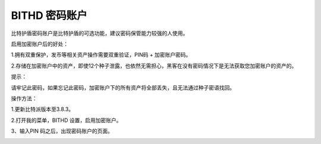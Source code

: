 BITHD 密码账户
================


比特护盾密码账户是比特护盾的可选功能，建议密码保管能力较强的人使用。


启用加密账户后的好处：

1.拥有双重保护，发币等相关资产操作需要双重验证，PIN码 + 加密账户密码。

2.存储在加密账户中的资产，即使12个种子泄露，也依然无需担心，黑客在没有密码情况下是无法获取您加密账户的资产的。


提示：

请牢记此密码，如果忘记此密码，加密账户下的所有资产将全部丢失，且无法通过种子密语找回。


操作方法：

1.更新比特派版本至3.8.3。

2.打开我的菜单，BITHD 设置，启用加密账户。


.. image:: ../img/bithdpwd1.jpg
    :width: 320px
    :height: 658px
    :scale: 100%
    :align: center


.. image:: ../img/bithdpwd2.jpg
    :width: 320px
    :height: 658px
    :scale: 100%
    :align: center



3、输入PIN 码之后，出现密码账户的页面。

.. image:: ../img/bithdpwd3.jpg
    :width: 320px
    :height: 658px
    :scale: 100%
    :align: center




